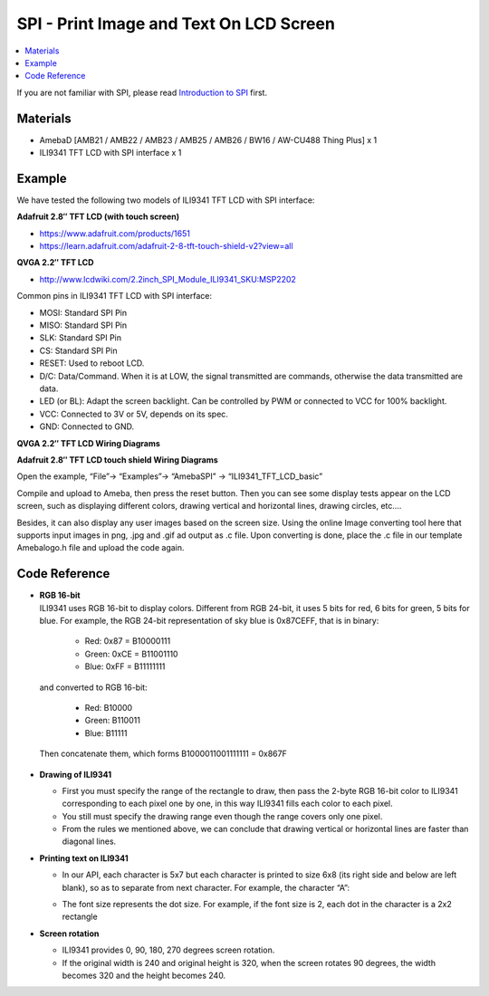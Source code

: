 SPI - Print Image and Text On LCD Screen
=========================================

.. contents::
  :local:
  :depth: 2

If you are not familiar with SPI, please read `Introduction to
SPI <https://www.amebaiot.com/spi-intro/>`_ first.

Materials
---------

- AmebaD [AMB21 / AMB22 / AMB23 / AMB25 / AMB26 / BW16 / AW-CU488 Thing Plus] x 1

- ILI9341 TFT LCD with SPI interface x 1

Example
-------

We have tested the following two models of ILI9341 TFT LCD with SPI interface:

**Adafruit 2.8″ TFT LCD (with touch screen)**

- https://www.adafruit.com/products/1651

- https://learn.adafruit.com/adafruit-2-8-tft-touch-shield-v2?view=all

**QVGA 2.2″ TFT LCD**

- http://www.lcdwiki.com/2.2inch_SPI_Module_ILI9341_SKU:MSP2202

Common pins in ILI9341 TFT LCD with SPI interface:

- MOSI: Standard SPI Pin

- MISO: Standard SPI Pin

- SLK: Standard SPI Pin

- CS: Standard SPI Pin

- RESET: Used to reboot LCD.

- D/C: Data/Command. When it is at LOW, the signal transmitted are commands, otherwise the data transmitted are data.

- LED (or BL): Adapt the screen backlight. Can be controlled by PWM or connected to VCC for 100% backlight.

- VCC: Connected to 3V or 5V, depends on its spec.

- GND: Connected to GND.

**QVGA 2.2″ TFT LCD Wiring Diagrams**

.. only:: amb21

|image01|

.. only:: end amb21

.. only:: amb23

|image02|

.. only:: end amb23

.. only:: amb25

|image06|

.. only:: end amb25

.. only:: amb26
    
|image07|

.. only:: end amb26

.. only:: bw16-typeb

|image03|

.. only:: end bw16-typeb

.. only:: bw16-typec

|image04|

.. only:: end bw16-typec

.. only:: aw-cu488

|image05|

.. only:: end aw-cu488

**Adafruit 2.8″ TFT LCD touch shield Wiring Diagrams**

.. only:: amb21

|image08|

.. only:: end amb21

.. only:: amb23

|image09|

.. only:: end amb23

.. only:: amb25

|image13|

.. only:: end amb25

.. only:: amb26

|image14|

.. only:: end amb26 

.. only:: bw16-typeb
    
|image10|

.. only:: end bw16-typeb

.. only:: bw16-typec
    
|image11|

.. only:: end bw16-typec

.. only:: aw-cu488

|image12|

.. only:: end aw-cu488

Open the example, “File”→ “Examples”→ “AmebaSPI” → “ILI9341_TFT_LCD_basic”

|image15|

Compile and upload to Ameba, then press the reset button.
Then you can see some display tests appear on the LCD screen, such as displaying different colors, drawing vertical and horizontal lines, drawing circles, etc.…

|image16|

Besides, it can also display any user images based on the screen size. Using the online Image converting tool here that supports input images in png, .jpg and .gif ad output as .c file. Upon converting is done, place the .c file in our template Amebalogo.h file and upload the code again.

|image18|

|image19|

Code Reference
--------------

-  | **RGB 16-bit**
   | ILI9341 uses RGB 16-bit to display colors. Different from RGB
     24-bit, it uses 5 bits for red, 6 bits for green, 5 bits for blue.
     For example, the RGB 24-bit representation of sky blue is 0x87CEFF,
     that is in binary:

      -  Red: 0x87 = B10000111

      -  Green: 0xCE = B11001110

      -  Blue: 0xFF = B11111111

..

   and converted to RGB 16-bit:

      -  Red: B10000

      -  Green: B110011

      -  Blue: B11111

..

   Then concatenate them, which forms B1000011001111111 = 0x867F

-  **Drawing of ILI9341**

   -  First you must specify the range of the rectangle to draw, then
      pass the 2-byte RGB 16-bit color to ILI9341 corresponding to each
      pixel one by one, in this way ILI9341 fills each color to each
      pixel.

   -  You still must specify the drawing range even though the range
      covers only one pixel.

   -  From the rules we mentioned above, we can conclude that drawing
      vertical or horizontal lines are faster than diagonal lines.

-  **Printing text on ILI9341**

   -  In our API, each character is 5x7 but each character is printed to
      size 6x8 (its right side and below are left blank), so as to
      separate from next character. For example, the character “A”:

      |image17|

   -  The font size represents the dot size. For example, if the font
      size is 2, each dot in the character is a 2x2 rectangle

-  **Screen rotation**

   -  ILI9341 provides 0, 90, 180, 270 degrees screen rotation.

   -  If the original width is 240 and original height is 320, when the
      screen rotates 90 degrees, the width becomes 320 and the height
      becomes 240.

.. |image01| image:: ../../../../_static/amebad/Example_Guides/SPI/SPI_Print_Image_And_Text_On_LCD_Screen/image01.png
   :width:  602 px
   :height:  379 px

.. |image02| image:: ../../../../_static/amebad/Example_Guides/SPI/SPI_Print_Image_And_Text_On_LCD_Screen/image02.png
   :width:  569 px
   :height:  382 px

.. |image03| image:: ../../../../_static/amebad/Example_Guides/SPI/SPI_Print_Image_And_Text_On_LCD_Screen/image03.png
   :width:  875 px
   :height:  560 px

.. |image04| image:: ../../../../_static/amebad/Example_Guides/SPI/SPI_Print_Image_And_Text_On_LCD_Screen/image04.png
   :width:  518 px
   :height:  339 px

.. |image05| image:: ../../../../_static/amebad/Example_Guides/SPI/SPI_Print_Image_And_Text_On_LCD_Screen/image05.png
   :width:  785 px
   :height:  565 px

.. |image06| image:: ../../../../_static/amebad/Example_Guides/SPI/SPI_Print_Image_And_Text_On_LCD_Screen/image06.png
   :width:  772 px
   :height:  482 px

.. |image07| image:: ../../../../_static/amebad/Example_Guides/SPI/SPI_Print_Image_And_Text_On_LCD_Screen/image07.png
   :width:  817 px
   :height:  382 px

.. |image08| image:: ../../../../_static/amebad/Example_Guides/SPI/SPI_Print_Image_And_Text_On_LCD_Screen/image08.png
   :width:  602 px
   :height:  384 px

.. |image09| image:: ../../../../_static/amebad/Example_Guides/SPI/SPI_Print_Image_And_Text_On_LCD_Screen/image09.png
   :width:  589 px
   :height:  385 px

.. |image10| image:: ../../../../_static/amebad/Example_Guides/SPI/SPI_Print_Image_And_Text_On_LCD_Screen/image10.png
   :width:  776 px
   :height:  510 px

.. |image11| image:: ../../../../_static/amebad/Example_Guides/SPI/SPI_Print_Image_And_Text_On_LCD_Screen/image11.png
   :width:  533 px
   :height:  343 px

.. |image12| image:: ../../../../_static/amebad/Example_Guides/SPI/SPI_Print_Image_And_Text_On_LCD_Screen/image12.png
   :width:  865 px
   :height:  714 px

.. |image13| image:: ../../../../_static/amebad/Example_Guides/SPI/SPI_Print_Image_And_Text_On_LCD_Screen/image13.png
   :width:  789 px
   :height:  517 px

.. |image14| image:: ../../../../_static/amebad/Example_Guides/SPI/SPI_Print_Image_And_Text_On_LCD_Screen/image14.png
   :width:  835px
   :height:  564 px

.. |image15| image:: ../../../../_static/amebad/Example_Guides/SPI/SPI_Print_Image_And_Text_On_LCD_Screen/image15.png
   :width:  761 px
   :height:  859 px

.. |image16| image:: ../../../../_static/amebad/Example_Guides/SPI/SPI_Print_Image_And_Text_On_LCD_Screen/image16.png
   :width:  750 px
   :height:  240 px
   
.. |image17| image:: ../../../../_static/amebad/Example_Guides/SPI/SPI_Print_Image_And_Text_On_LCD_Screen/image17.png
   :width:  193 px
   :height:  258 px

.. |image18| image:: ../../../../_static/amebad/Example_Guides/SPI/SPI_Print_Image_And_Text_On_LCD_Screen/image18.png
   :width:  768 px
   :height:  400 px

.. |image19| image:: ../../../../_static/amebad/Example_Guides/SPI/SPI_Print_Image_And_Text_On_LCD_Screen/image19.png
   :width:  634 px
   :height:  906 px